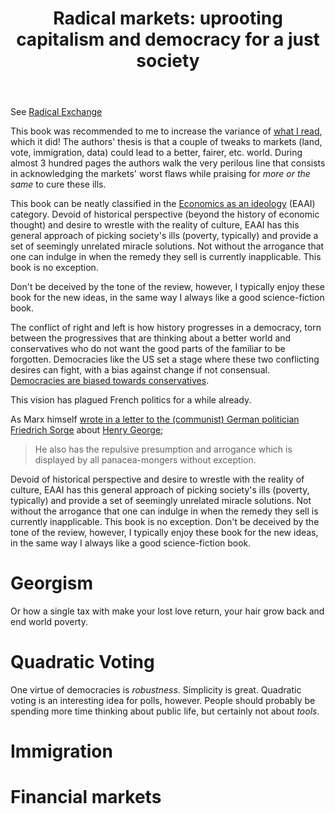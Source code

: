 :PROPERTIES:
:ID:       a9eafd8f-2db2-4a1e-95c6-3c99ff86af84
:ROAM_REFS: cite:posner2018
:END:
#+TITLE: Radical markets: uprooting capitalism and democracy for a just society
#+CREATED: [2022-03-21 Mon 08:06]
#+LAST_MODIFIED: [2022-04-04 Mon 17:21]

See [[https://www.radicalxchange.org/media/blog/2019-12-30-gqx4th/][Radical Exchange]]

#+ATTR_HTML: :width 300
[[file:img/books/posner-radical-market.jpg]]

This book was recommended to me to increase the variance of [[id:911c1ce7-5f95-4047-b724-91cd06761533][what I read]], which it did! The authors' thesis is that a couple of tweaks to markets (land, vote, immigration, data) could lead to a better, fairer, etc. world. During almost 3 hundred pages the authors walk the very perilous line that consists in acknowledging the markets' worst flaws while praising for /more or the same/ to cure these ills.

This book can be neatly classified in the [[id:dc6265ec-ac9f-4013-b520-fab1ca370321][Economics as an ideology]] (EAAI) category. Devoid of historical perspective (beyond the history of economic thought) and desire to wrestle with the reality of culture, EAAI has this general approach of picking society's ills (poverty, typically) and provide a set of seemingly unrelated miracle solutions. Not without the arrogance that one can indulge in when the remedy they sell is currently inapplicable. This book is no exception.

Don't be deceived by the tone of the review, however, I typically enjoy these book for the new ideas, in the same way I always like a good science-fiction book.


The conflict of right and left is how history progresses in a democracy, torn between the progressives that are thinking about a better world and conservatives who do not want the good parts of the familiar to be forgotten. Democracies like the US set a stage where these two conflicting desires can fight, with a bias against change if not consensual. [[id:255ec922-4342-46ad-8525-b148dac51acb][Democracies are biased towards conservatives]].

This vision has plagued French politics for a while already.

As Marx himself [[https://www.marxists.org/archive/marx/works/1881/letters/81_06_20.htm][wrote in a letter to the (communist) German politician Friedrich Sorge]] about [[id:1db46852-b0ed-433d-8cd8-6ab72f5d7bdf][Henry George]];

#+begin_quote
He also has the repulsive presumption and arrogance which is displayed by all panacea-mongers without exception.
#+end_quote

Devoid of historical perspective and desire to wrestle with the reality of culture, EAAI has this general approach of picking society's ills (poverty, typically) and provide a set of seemingly unrelated miracle solutions. Not without the arrogance that one can indulge in when the remedy they sell is currently inapplicable. This book is no exception. Don't be deceived by the tone of the review, however, I typically enjoy these book for the new ideas, in the same way I always like a good science-fiction book.

* Georgism

Or how a single tax with make your lost love return, your hair grow back and end world poverty.

* Quadratic Voting

One virtue of democracies is /robustness/. Simplicity is great. Quadratic voting is an interesting idea for polls, however. People should probably be spending more time thinking about public life, but certainly not about /tools/.

* Immigration
* Financial markets

* Notes :noexport:

p26 - Joan Robinson on imperfect markets. Markets are one of the two sources of stagnequality and political conflict. Other one is lack of market in some areas (??).

p27- One person one vote has weaknesses when people really cares about an issue, most dont so the minority can’t get influence in proportion to the importance for them.

p42- Tax the land at renting value but not the value of what is built on it.

p47- Schumpeter: equivalence between a socialist economy and one big corporation
> Add note with the ref

p54- Texas shoutout principle and origins in ancient Greece? Harberger’s tax.

p77- Not so sure how I feel about people’s attachment to things being dismissed as something of the past.

p82- vote credit vs one person one vote
> Add this book to the democracy reading list

p92- "Voting is a straightjacket that throws out some information" (how much people carte about an issue)

p98- Bentham says citizens should be heard in proportion to how important a given good is to a citizen.
> Problematic with abortion for instance?
> Easy to polarize some portion of the population and make them spend their credit

p114- Use of QV for polling seems to give better results.

p123- Democracy does cause growth (although l’argument est pete)


I see how tempting it might be from a leftist perspective to bash the naivety of these proposals, and I have at filles been remettre to do so. But it would be more productive to establish a dialogue with this utopist branch. Because in the end, although our means are different, our goal is the same : give more agency to the people. It just so happens that we attack the problem from different angles, which in France makes us vote for different parties. But I have no trouble imagining relenting parties not merging, but recognizing that people’s agency is what matters most and find solutions that satisfy both. This who are in it just for the complete deregulation will naturally move to the right and that’s how the left will re -establish itself as a vector for democracy.

There is a renouncement to humanity as it is now, and projection into the future. This is great. I have at time showed animosity towards these views, like I have seen animosity towards anything that

Only role of the state and taxation is economic efficiency.

p184- BlackRock, Vanguard and State Street combined constitue the largest shareholder of 40% of all public companies in the US, 90% of the S&P500

p190- Study by Azar on the airlines as an example of the failures of current capitalism due to institutional investors.

p198- Give arguments against suing institutional investors even though they broke the law.

p201- Monopsony accounts for lagging wage-growth for lower- income workers.

p241- Call Marx to justify people being paid to generate data???
> When economics is your ideology, which it is not, then you are unknowingly advocating another one.

At least they’re acknowledging there is a struggle and unions are good

p241- "Unions also brought many inefficiencies blablabla"

"technical details would be complex” -> I see that everywhere in the book
> It reads as capitalism hiding in complexity once its realized the impossibility to resolve its problems easily

p243- People are called "economic agents" is very striking

p245- Minimum wave not adapted to world of flexible work blabla
> The world it paints for people in the lower income bracket is rather bleak.

p248- "Most people drive a sense of self worth from making a contribution to society"
> somewhat condescending towards gamers.

p253- In this world it is corporations that are steering the world. And while I would like to believe in the humanity of corporation, history unfortunately proves time and times again that economics deprived of a notion of power and a sense of history is a grinding machine.

p260- Another Rube-Goodberg machine to solve a real problem (coercion of people with skills that are les in demand)

p262- "can harm the economy" as a reason to regulate.

p263- Proposal where votes can be bought is probably the scariest of all.

p271- Society, where everything starts, is only given an afterthought

p273- Talk about human limitations finally

p276- "To build a better world we must live beyond the self-defeating conflict of right and left"
> That’s called compromise and that’s how the world works already

There’s nothing wrong with radical ideas, but there’s also nothing wrong with criticizing them. It is weird to reify something that is merely an abstraction to talk about people trading. There is no such thing as a market, there are only human interactions. While it may be the right abstraction to understand the economy it’s incorrect to understand what drives men and what makes great societies. Markets are a small part of what makes us human.

p280- Makes penning a caricature. But price did not contain the wealth of information that’s necessary to do things like climate transition.
> why don’t companies use wage signals to tell people what to work on?

See the following thread:
https://twitter.com/remilouf/status/1504721007675904000?s=21
